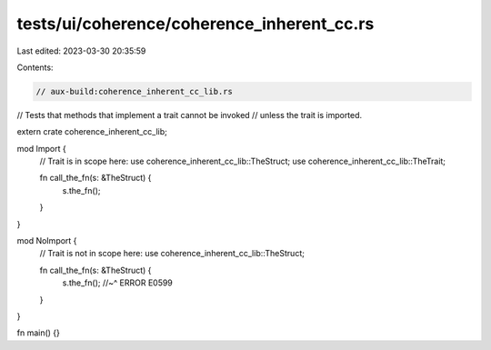 tests/ui/coherence/coherence_inherent_cc.rs
===========================================

Last edited: 2023-03-30 20:35:59

Contents:

.. code-block:: rs

    // aux-build:coherence_inherent_cc_lib.rs

// Tests that methods that implement a trait cannot be invoked
// unless the trait is imported.

extern crate coherence_inherent_cc_lib;

mod Import {
    // Trait is in scope here:
    use coherence_inherent_cc_lib::TheStruct;
    use coherence_inherent_cc_lib::TheTrait;

    fn call_the_fn(s: &TheStruct) {
        s.the_fn();
    }
}

mod NoImport {
    // Trait is not in scope here:
    use coherence_inherent_cc_lib::TheStruct;

    fn call_the_fn(s: &TheStruct) {
        s.the_fn();
        //~^ ERROR E0599
    }
}

fn main() {}



